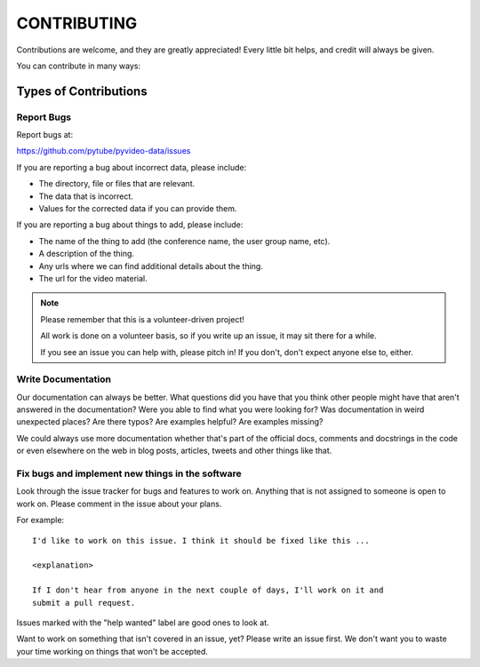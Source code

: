 ============
CONTRIBUTING
============

Contributions are welcome, and they are greatly appreciated! Every little bit
helps, and credit will always be given.

You can contribute in many ways:


Types of Contributions
======================

Report Bugs
-----------

Report bugs at:

https://github.com/pytube/pyvideo-data/issues

If you are reporting a bug about incorrect data, please include:

* The directory, file or files that are relevant.
* The data that is incorrect.
* Values for the corrected data if you can provide them.

If you are reporting a bug about things to add, please include:

* The name of the thing to add (the conference name, the user group name, etc).
* A description of the thing.
* Any urls where we can find additional details about the thing.
* The url for the video material.

.. Note::

   Please remember that this is a volunteer-driven project!

   All work is done on a volunteer basis, so if you write up an issue, it may
   sit there for a while.

   If you see an issue you can help with, please pitch in! If you don't, don't
   expect anyone else to, either.


Write Documentation
-------------------

Our documentation can always be better. What questions did you have that you
think other people might have that aren't answered in the documentation? Were
you able to find what you were looking for? Was documentation in weird
unexpected places? Are there typos? Are examples helpful? Are examples missing?

We could always use more documentation whether that's part of the official docs,
comments and docstrings in the code or even elsewhere on the web in blog posts,
articles, tweets and other things like that.


Fix bugs and implement new things in the software
-------------------------------------------------

Look through the issue tracker for bugs and features to work on. Anything that
is not assigned to someone is open to work on. Please comment in the issue about
your plans.

For example::

    I'd like to work on this issue. I think it should be fixed like this ...

    <explanation>

    If I don't hear from anyone in the next couple of days, I'll work on it and
    submit a pull request.


Issues marked with the "help wanted" label are good ones to look at.

Want to work on something that isn't covered in an issue, yet? Please write an
issue first. We don't want you to waste your time working on things that won't
be accepted.

